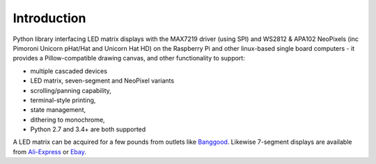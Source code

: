 Introduction
------------
Python library interfacing LED matrix displays with the MAX7219 driver (using
SPI) and WS2812 & APA102 NeoPixels (inc Pimoroni Unicorn pHat/Hat and Unicorn
Hat HD) on the Raspberry Pi and other linux-based single board computers - it
provides a Pillow-compatible drawing canvas, and other functionality to
support:

* multiple cascaded devices
* LED matrix, seven-segment and NeoPixel variants
* scrolling/panning capability,
* terminal-style printing,
* state management,
* dithering to monochrome,
* Python 2.7 and 3.4+ are both supported

.. image:: https://raw.githubusercontent.com/rm-hull/luma.led_matrix/master/doc/images/devices.jpg
   :alt: max7219 matrix

A LED matrix can be acquired for a few pounds from outlets like `Banggood
<http://www.banggood.com/MAX7219-Dot-Matrix-Module-DIY-Kit-SCM-Control-Module-For-Arduino-p-72178.html?currency=GBP>`_.
Likewise 7-segment displays are available from `Ali-Express
<http://www.aliexpress.com/item/MAX7219-Red-Module-8-Digit-7-Segment-Digital-LED-Display-Tube-For-Arduino-MCU/1449630475.html>`_
or `Ebay <http://www.ebay.com/itm/-/172317726225>`_.

.. seealso::
   Further technical information for the specific devices can be found in the
   datasheets below:
   
   - :download:`MAX7219 <tech-spec/MAX7219.pdf>`
   - :download:`WS2812 <tech-spec/WS2812.pdf>`
   - :download:`WS2812B <tech-spec/WS2812B.pdf>`
   - :download:`APA102 <tech-spec/APA102.pdf>`
